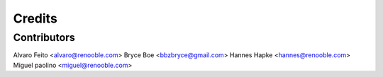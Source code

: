 =======
Credits
=======

Contributors
------------

Alvaro Feito <alvaro@renooble.com>
Bryce Boe <bbzbryce@gmail.com>
Hannes Hapke <hannes@renooble.com>
Miguel paolino <miguel@renooble.com>
